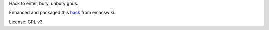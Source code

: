 Hack to enter, bury, unbury gnus.

Enhanced and packaged this `hack <http://www.emacswiki.org/emacs/SwitchToGnus>`_ from emacswiki.

License: GPL v3
